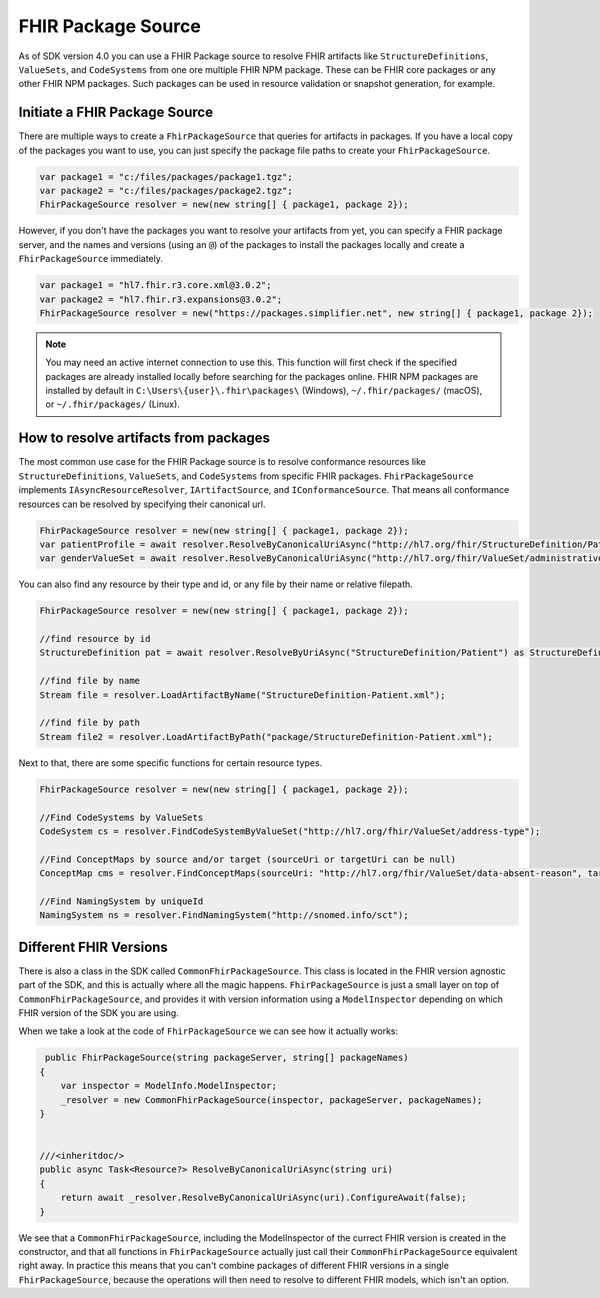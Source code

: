 .. _package_source:

FHIR Package Source
---------------------------

As of SDK version 4.0 you can use a FHIR Package source to resolve FHIR artifacts like ``StructureDefinitions``, ``ValueSets``, and ``CodeSystems`` from one ore multiple FHIR NPM package.
These can be FHIR core packages or any other FHIR NPM packages. Such packages can be used in resource validation or snapshot generation, for example.

Initiate a FHIR Package Source 
^^^^^^^^^^^^^^^^^^^^^^^^^^^^^^
There are multiple ways to create a ``FhirPackageSource`` that queries for artifacts in packages.
If you have a local copy of the packages you want to use, you can just specify the package file paths to create your ``FhirPackageSource``.

.. code:: csharp

	var package1 = "c:/files/packages/package1.tgz";
	var package2 = "c:/files/packages/package2.tgz";
	FhirPackageSource resolver = new(new string[] { package1, package 2});

However, if you don't have the packages you want to resolve your artifacts from yet, you can specify a FHIR package server, and the names and versions (using an ``@``) of the packages to install the packages locally and create a ``FhirPackageSource`` immediately.

.. code:: csharp
	
	var package1 = "hl7.fhir.r3.core.xml@3.0.2";
	var package2 = "hl7.fhir.r3.expansions@3.0.2";
	FhirPackageSource resolver = new("https://packages.simplifier.net", new string[] { package1, package 2});

.. note:: You may need an active internet connection to use this. This function will first check if the specified packages are already installed locally before searching for the packages online. FHIR NPM packages are installed by default in ``C:\Users\{user}\.fhir\packages\`` (Windows), ``~/.fhir/packages/`` (macOS), or ``~/.fhir/packages/`` (Linux).
	

How to resolve artifacts from packages
^^^^^^^^^^^^^^^^^^^^^^^^^^^^^^^^^^^^^^
The most common use case for the FHIR Package source is to resolve conformance resources like ``StructureDefinitions``, ``ValueSets``, and ``CodeSystems``  from specific FHIR packages. 
``FhirPackageSource`` implements ``IAsyncResourceResolver``, ``IArtifactSource``, and ``IConformanceSource``.
That means all conformance resources can be resolved by specifying their canonical url.

.. code:: csharp

	FhirPackageSource resolver = new(new string[] { package1, package 2});
	var patientProfile = await resolver.ResolveByCanonicalUriAsync("http://hl7.org/fhir/StructureDefinition/Patient") as StructureDefinition;
	var genderValueSet = await resolver.ResolveByCanonicalUriAsync("http://hl7.org/fhir/ValueSet/administrative-gender") as ValueSet;

You can also find any resource by their type and id, or any file by their name or relative filepath.

.. code:: csharp

	FhirPackageSource resolver = new(new string[] { package1, package 2});

	//find resource by id
	StructureDefinition pat = await resolver.ResolveByUriAsync("StructureDefinition/Patient") as StructureDefinition;

	//find file by name
	Stream file = resolver.LoadArtifactByName("StructureDefinition-Patient.xml");

	//find file by path
	Stream file2 = resolver.LoadArtifactByPath("package/StructureDefinition-Patient.xml");

Next to that, there are some specific functions for certain resource types.

.. code:: csharp

	FhirPackageSource resolver = new(new string[] { package1, package 2});

	//Find CodeSystems by ValueSets
	CodeSystem cs = resolver.FindCodeSystemByValueSet("http://hl7.org/fhir/ValueSet/address-type");

	//Find ConceptMaps by source and/or target (sourceUri or targetUri can be null)
	ConceptMap cms = resolver.FindConceptMaps(sourceUri: "http://hl7.org/fhir/ValueSet/data-absent-reason", targetUri: "http://hl7.org/fhir/ValueSet/v3-NullFlavor");

	//Find NamingSystem by uniqueId
	NamingSystem ns = resolver.FindNamingSystem("http://snomed.info/sct");


Different FHIR Versions
^^^^^^^^^^^^^^^^^^^^^^^^^^^^^^

There is also a class in the SDK called ``CommonFhirPackageSource``. This class is located in the FHIR version agnostic part of the SDK, and this is actually where all the magic happens.
``FhirPackageSource`` is just a small layer on top of ``CommonFhirPackageSource``, and provides it with version information using a ``ModelInspector`` depending on which FHIR version of the SDK you are using.

When we take a look at the code of ``FhirPackageSource`` we can see how it actually works:

.. code:: csharp
	
	 public FhirPackageSource(string packageServer, string[] packageNames)
        {
            var inspector = ModelInfo.ModelInspector;
            _resolver = new CommonFhirPackageSource(inspector, packageServer, packageNames);
        }


        ///<inheritdoc/>
        public async Task<Resource?> ResolveByCanonicalUriAsync(string uri)
        {
            return await _resolver.ResolveByCanonicalUriAsync(uri).ConfigureAwait(false);
        }

We see that a ``CommonFhirPackageSource``, including the ModelInspector of the currect FHIR version is created in the constructor, and that all functions in ``FhirPackageSource`` actually just call their ``CommonFhirPackageSource`` equivalent right away.
In practice this means that you can't combine packages of different FHIR versions in a single ``FhirPackageSource``, because the operations will then need to resolve to different FHIR models, which isn't an option.



	